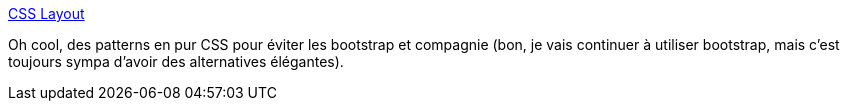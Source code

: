 :jbake-type: post
:jbake-status: published
:jbake-title: CSS Layout
:jbake-tags: css,layout,exemple,design,web,_mois_avr.,_année_2020
:jbake-date: 2020-04-03
:jbake-depth: ../
:jbake-uri: shaarli/1585901081000.adoc
:jbake-source: https://nicolas-delsaux.hd.free.fr/Shaarli?searchterm=https%3A%2F%2Fcsslayout.io%2F&searchtags=css+layout+exemple+design+web+_mois_avr.+_ann%C3%A9e_2020
:jbake-style: shaarli

https://csslayout.io/[CSS Layout]

Oh cool, des patterns en pur CSS pour éviter les bootstrap et compagnie (bon, je vais continuer à utiliser bootstrap, mais c'est toujours sympa d'avoir des alternatives élégantes).

